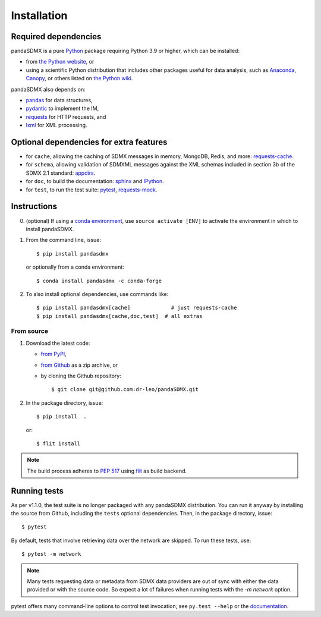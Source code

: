 Installation
============

Required dependencies
---------------------

pandaSDMX is a pure `Python <https://python.org>`_ package requiring Python 3.9 or higher, which can be installed:

- from `the Python website <https://www.python.org/downloads/>`_, or
- using a scientific Python distribution that includes other packages useful
  for data analysis, such as
  `Anaconda <https://store.continuum.io/cshop/anaconda/>`_,
  `Canopy <https://www.enthought.com/products/canopy/>`_, or
  others listed on `the Python wiki
  <https://wiki.python.org/moin/PythonDistributions>`_.

pandaSDMX also depends on:

- `pandas <http://pandas.pydata.org>`_ for data structures,
- `pydantic <https://docs.pydantic.dev>`_ to implement the IM,
- `requests <https://pypi.python.org/pypi/requests/>`_ for HTTP requests, and
- `lxml <http://www.lxml.de>`_ for XML processing.

Optional dependencies for extra features
----------------------------------------

- for ``cache``, allowing the caching of SDMX messages in memory, MongoDB,
  Redis, and more: `requests-cache <https://requests-cache.readthedocs.io>`_.
- for ``schema``, allowing validation of SDMXML messages against the XML schemas
  included in section 3b of the SDMX 2.1 standard: 
  `appdirs <https://pypi.org/project/appdirs>`_.
- for ``doc``, to build the documentation: `sphinx <https://sphinx-doc.org>`_
  and `IPython <https://ipython.org>`_.
- for ``test``, to run the test suite: `pytest <https://pytest.org>`_,
  `requests-mock <https://requests-mock.readthedocs.io>`_.

Instructions
------------

0. (optional) If using a `conda environment
   <https://docs.conda.io/projects/conda/en/latest/user-guide/concepts/environments.html>`_, 
   use ``source activate [ENV]`` to
   activate the
   environment in which to install pandaSDMX.
1. From the command line, issue::

     $ pip install pandasdmx
   
   or optionally from a conda environment::

     $ conda install pandasdmx -c conda-forge     


2. To also install optional dependencies, use commands like::

     $ pip install pandasdmx[cache]             # just requests-cache
     $ pip install pandasdmx[cache,doc,test]  # all extras

From source
~~~~~~~~~~~

1. Download the latest code:

   - `from PyPI <https://pypi.org/project/pandaSDMX/#files>`_,
   - `from Github <https://github.com/dr-leo/pandaSDMX>`_ as a zip archive, or
   - by cloning the Github repository::

     $ git clone git@github.com:dr-leo/pandaSDMX.git

2. In the package directory, issue::

     $ pip install  .

   or::

      $ flit install
    
.. note:: The build process adheres to 
   `PEP 517 <https://www.python.org/dev/peps/pep-0517/>`_
   using `flit <https://flit.readthedocs.io/en/latest/>`_ as build backend.  


Running tests
-------------

As per v1.1.0, the test suite is no longer packaged with any pandaSDMX distribution.
You can run it anyway by installing the  source from Github, including the ``tests`` optional dependencies.
Then, in the package directory, issue::

    $ pytest

By default, tests that involve retrieving data over the network are skipped. To
run these tests, use::

    $ pytest -m network

.. note:: Many tests requesting data or metadata from SDMX data providers 
    are out of sync with either the data provided 
    or with the source code. So expect a lot  of failures when
    running tests with the `-m network` option.

pytest offers many command-line options to control test invocation; see ``py.test --help`` or the `documentation <https://pytest.org>`_.
